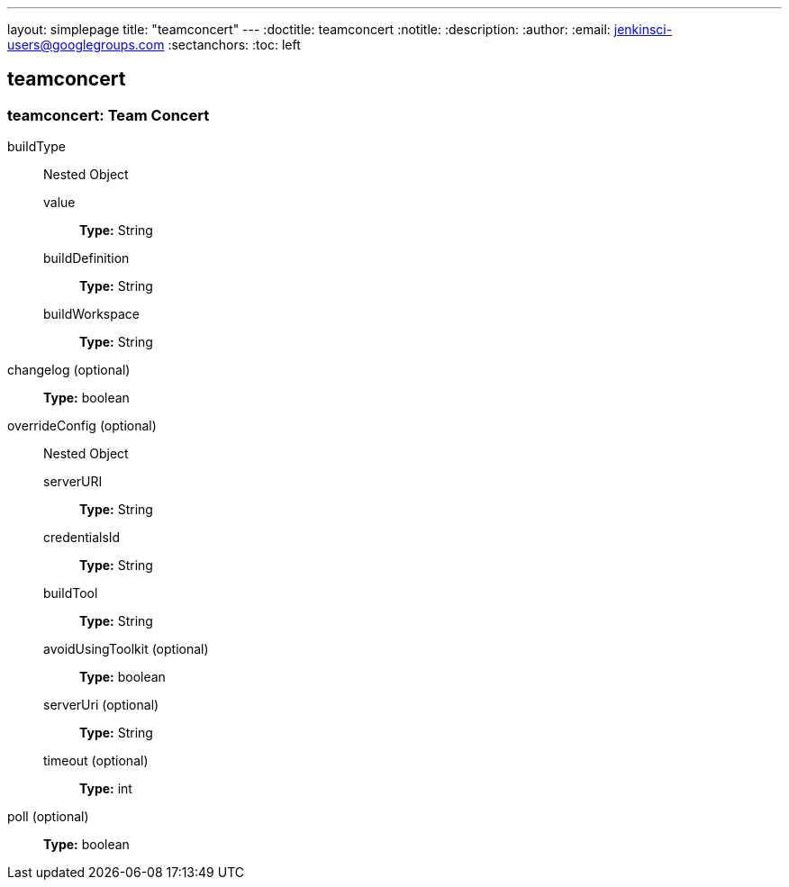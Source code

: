 ---
layout: simplepage
title: "teamconcert"
---
:doctitle: teamconcert
:notitle:
:description:
:author: 
:email: jenkinsci-users@googlegroups.com
:sectanchors:
:toc: left

== teamconcert

=== +teamconcert+: Team Concert
+buildType+::
+
Nested Object

+value+:::
+
*Type:* String


+buildDefinition+:::
+
*Type:* String


+buildWorkspace+:::
+
*Type:* String




+changelog+ (optional)::
+
*Type:* boolean


+overrideConfig+ (optional)::
+
Nested Object

+serverURI+:::
+
*Type:* String


+credentialsId+:::
+
*Type:* String


+buildTool+:::
+
*Type:* String


+avoidUsingToolkit+ (optional):::
+
*Type:* boolean


+serverUri+ (optional):::
+
*Type:* String


+timeout+ (optional):::
+
*Type:* int




+poll+ (optional)::
+
*Type:* boolean



